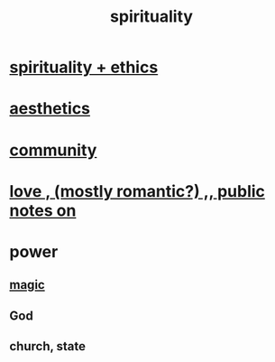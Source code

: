 :PROPERTIES:
:ID:       04eae9c6-72e1-4251-9f12-a761a7f62692
:END:
#+title: spirituality
* [[id:db3854bf-7176-4772-aa3b-a93e30882a6d][spirituality + ethics]]
* [[id:f6dcf7b1-006b-4477-9366-872a570edb83][aesthetics]]
* [[id:4e748426-9ff0-4e7b-8192-b582a2ae7f95][community]]
* [[id:a4897164-eb28-4c26-8f26-c8ac98f2db16][love , (mostly romantic?) ,, public notes on]]
* power
** [[id:18f5276c-8d23-4aea-be2b-ef364772d448][magic]]
** God
** church, state
